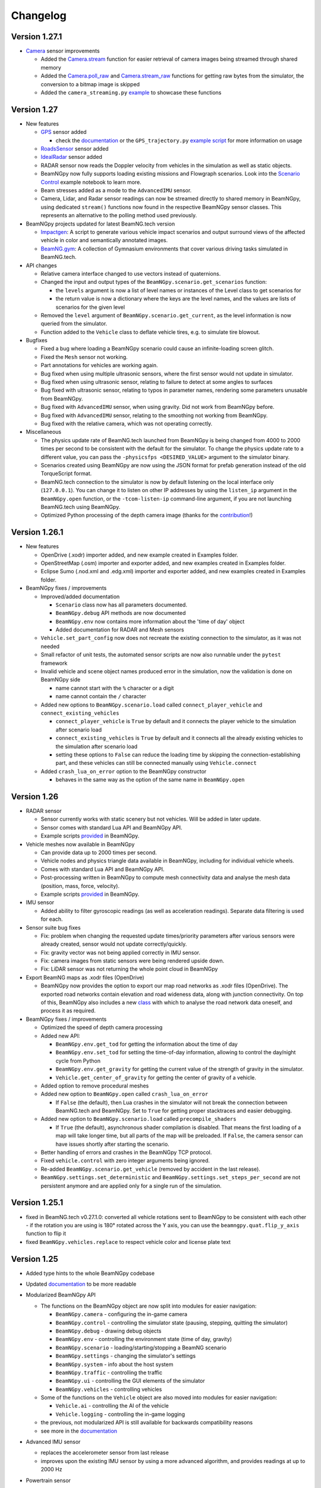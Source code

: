 =========
Changelog
=========

Version 1.27.1
==============
- `Camera <beamngpy.html#camera>`__ sensor improvements

  - Added the `Camera.stream <beamngpy.html#beamngpy.sensors.Camera.stream>`__ function
    for easier retrieval of camera images being streamed through shared memory

  - Added the `Camera.poll_raw <beamngpy.html#beamngpy.sensors.Camera.poll_raw>`__ and
    `Camera.stream_raw <beamngpy.html#beamngpy.sensors.Camera.stream_raw>`__ functions
    for getting raw bytes from the simulator, the conversion to a bitmap image is skipped

  - Added the ``camera_streaming.py`` `example <https://github.com/BeamNG/BeamNGpy/blob/v1.27.1/examples/camera_streaming.py>`__
    to showcase these functions

Version 1.27
============

- New features

  - `GPS <beamngpy.html#gps>`__ sensor added

    - check the `documentation <beamngpy.html#gps>`__ or the ``GPS_trajectory.py`` `example script <https://github.com/BeamNG/BeamNGpy/tree/master/examples/GPS_trajectory.py>`__ for more information on usage

  - `RoadsSensor <beamngpy.html#roads-sensor>`__ sensor added
  - `IdealRadar <beamngpy.html#ideal-radar>`__ sensor added
  - RADAR sensor now reads the Doppler velocity from vehicles in the simulation as well as static objects.
  - BeamNGpy now fully supports loading existing missions and Flowgraph scenarios. Look into the `Scenario Control <https://github.com/BeamNG/BeamNGpy/tree/master/examples/scenario_control.ipynb>`__ example notebook to learn more.
  - Beam stresses added as a mode to the ``AdvancedIMU`` sensor.
  - Camera, Lidar, and Radar sensor readings can now be streamed directly to shared memory in BeamNGpy, using dedicated ``stream()`` functions now found in the respective BeamNGpy sensor classes. This represents an alternative to the polling method used previously.

- BeamNGpy projects updated for latest BeamNG.tech version

  - `Impactgen <https://github.com/BeamNG/impactgen>`__: A script to generate various vehicle impact scenarios and output surround views of the affected vehicle in color and semantically annotated images.
  - `BeamNG.gym <https://github.com/BeamNG/BeamNG.gym>`__: A collection of Gymnasium environments that cover various driving tasks simulated in BeamNG.tech.

- API changes

  - Relative camera interface changed to use vectors instead of quaternions.
  - Changed the input and output types of the ``BeamNGpy.scenario.get_scenarios`` function:

    - the ``levels`` argument is now a list of level names or instances of the Level class to get scenarios for
    - the return value is now a dictionary where the keys are the level names, and the values are lists of scenarios for the given level
  - Removed the ``level`` argument of ``BeamNGpy.scenario.get_current``, as the level information is now queried from the simulator.
  - Function added to the ``Vehicle`` class to deflate vehicle tires, e.g. to simulate tire blowout.

- Bugfixes

  - Fixed a bug where loading a BeamNGpy scenario could cause an infinite-loading screen glitch.
  - Fixed the ``Mesh`` sensor not working.
  - Part annotations for vehicles are working again.
  - Bug fixed when using multiple ultrasonic sensors, where the first sensor would not update in simulator.
  - Bug fixed when using ultrasonic sensor, relating to failure to detect at some angles to surfaces
  - Bug fixed with ultrasonic sensor, relating to typos in parameter names, rendering some parameters unusable from BeamNGpy.
  - Bug fixed with ``AdvancedIMU`` sensor, when using gravity. Did not work from BeamNGpy before.
  - Bug fixed with ``AdvancedIMU`` sensor, relating to the smoothing not working from BeamNGpy.
  - Bug fixed with the relative camera, which was not operating correctly.

- Miscellaneous

  - The physics update rate of BeamNG.tech launched from BeamNGpy is being changed from 4000 to 2000 times per second to be consistent with the default for the simulator. To change the physics update rate to a different value, you can pass the ``-physicsfps <DESIRED_VALUE>`` argument to the simulator binary.
  - Scenarios created using BeamNGpy are now using the JSON format for prefab generation instead of the old TorqueScript format.
  - BeamNG.tech connection to the simulator is now by default listening on the local interface only (``127.0.0.1``). You can change it to listen on other IP addresses by using the ``listen_ip`` argument in the ``BeamNGpy.open`` function, or the ``-tcom-listen-ip`` command-line argument, if you are not launching BeamNG.tech using BeamNGpy.
  - Optimized Python processing of the depth camera image (thanks for the `contribution <https://github.com/BeamNG/BeamNGpy/pull/229>`__!)

Version 1.26.1
==============

- New features

  - OpenDrive (.xodr) importer added, and new example created in Examples folder.

  - OpenStreetMap (.osm) importer and exporter added, and new examples created in Examples folder.

  - Eclipse Sumo (.nod.xml and .edg.xml) importer and exporter added, and new examples created in Examples folder.

- BeamNGpy fixes / improvements

  - Improved/added documentation

    - ``Scenario`` class now has all parameters documented.
    - ``BeamNGpy.debug`` API methods are now documented
    - ``BeamNGpy.env`` now contains more information about the 'time of day' object
    - Added documentation for RADAR and Mesh sensors

  - ``Vehicle.set_part_config`` now does not recreate the existing connection to the simulator, as it was not needed

  - Small refactor of unit tests, the automated sensor scripts are now also runnable under the ``pytest`` framework

  - Invalid vehicle and scene object names produced error in the simulation, now the validation is done on BeamNGpy side

    - name cannot start with the ``%`` character or a digit
    - name cannot contain the ``/`` character
  - Added new options to ``BeamNGpy.scenario.load`` called ``connect_player_vehicle`` and ``connect_existing_vehicles``

    - ``connect_player_vehicle`` is ``True`` by default and it connects the player vehicle to the simulation after scenario load
    - ``connect_existing_vehicles`` is ``True`` by default and it connects all the already existing vehicles to the simulation after scenario load
    - setting these options to ``False`` can reduce the loading time by skipping the connection-establishing part, and these vehicles can still be connected manually using ``Vehicle.connect``

  - Added ``crash_lua_on_error`` option to the BeamNGpy constructor

    - behaves in the same way as the option of the same name in ``BeamNGpy.open``


Version 1.26
============
- RADAR sensor

  - Sensor currently works with static scenery but not vehicles.  Will be added in later update.
  - Sensor comes with standard Lua API and BeamNGpy API.
  - Example scripts `provided <https://github.com/BeamNG/BeamNGpy/blob/master/examples/radar_analysis.ipynb>`__ in BeamNGpy.
- Vehicle meshes now available in BeamNGpy

  - Can provide data up to 2000 times per second.
  - Vehicle nodes and physics triangle data available in BeamNGpy, including for individual vehicle wheels.
  - Comes with standard Lua API and BeamNGpy API.
  - Post-processing written in BeamNGpy to compute mesh connectivity data and analyse the mesh data (position, mass, force, velocity).
  - Example scripts `provided <https://github.com/BeamNG/BeamNGpy/blob/master/examples/vehicle_mesh_data.py>`__ in BeamNGpy.
- IMU sensor

  - Added ability to filter gyroscopic readings (as well as acceleration readings). Separate data filtering is used for each.
- Sensor suite bug fixes

  - Fix: problem when changing the requested update times/priority parameters after various sensors were already created, sensor would not update correctly/quickly.
  - Fix: gravity vector was not being applied correctly in IMU sensor.
  - Fix: camera images from static sensors were being rendered upside down.
  - Fix: LiDAR sensor was not returning the whole point cloud in BeamNGpy
- Export BeamNG maps as .xodr files (OpenDrive)

  - BeamNGpy now provides the option to export our map road networks as .xodr files (OpenDrive). The exported road networks contain elevation and road wideness data, along with junction connectivity. On top of this, BeamNGpy also includes a new `class <https://beamngpy.readthedocs.io/en/latest/beamngpy.html#beamngpy.tools.RoadNetworkExporter>`_ with which to analyse the road network data oneself, and process it as required.
- BeamNGpy fixes / improvements

  - Optimized the speed of depth camera processing
  - Added new API:

    - ``BeamNGpy.env.get_tod`` for getting the information about the time of day
    - ``BeamNGpy.env.set_tod`` for setting the time-of-day information, allowing to control the day/night cycle from Python
    - ``BeamNGpy.env.get_gravity`` for getting the current value of the strength of gravity in the simulator.
    - ``Vehicle.get_center_of_gravity`` for getting the center of gravity of a vehicle.

  - Added option to remove procedural meshes
  - Added new option to ``BeamNGpy.open`` called ``crash_lua_on_error``

    - If ``False`` (the default), then Lua crashes in the simulator will not break the connection between BeamNG.tech and BeamNGpy. Set to ``True`` for getting proper stacktraces and easier debugging.
  - Added new option to ``BeamNGpy.scenario.load`` called ``precompile_shaders``

    - If ``True`` (the default), asynchronous shader compilation is disabled. That means the first loading of a map will take longer time, but all parts of the map will be preloaded. If ``False``, the camera sensor can have issues shortly after starting the scenario.
  - Better handling of errors and crashes in the BeamNGpy TCP protocol.
  - Fixed ``vehicle.control`` with zero integer arguments being ignored.
  - Re-added ``BeamNGpy.scenario.get_vehicle`` (removed by accident in the last release).
  - ``BeamNGpy.settings.set_deterministic`` and ``BeamNGpy.settings.set_steps_per_second`` are not persistent anymore and are applied only for a single run of the simulation.

Version 1.25.1
==============
- fixed in BeamNG.tech v0.27.1.0: converted all vehicle rotations sent to BeamNGpy to be consistent with each other
  - if the rotation you are using is 180° rotated across the Y axis, you can use the ``beamngpy.quat.flip_y_axis`` function to flip it
- fixed ``BeamNGpy.vehicles.replace`` to respect vehicle color and license plate text

Version 1.25
============
- Added type hints to the whole BeamNGpy codebase
- Updated `documentation <https://beamngpy.readthedocs.io/en/latest/>`_ to be more readable

- Modularized BeamNGpy API

  - The functions on the BeamNGpy object are now split into modules for easier navigation:

    - ``BeamNGpy.camera`` - configuring the in-game camera
    - ``BeamNGpy.control`` - controlling the simulator state (pausing, stepping, quitting the simulator)
    - ``BeamNGpy.debug`` - drawing debug objects
    - ``BeamNGpy.env`` - controlling the environment state (time of day, gravity)
    - ``BeamNGpy.scenario`` - loading/starting/stopping a BeamNG scenario
    - ``BeamNGpy.settings`` - changing the simulator's settings
    - ``BeamNGpy.system`` - info about the host system
    - ``BeamNGpy.traffic`` - controlling the traffic
    - ``BeamNGpy.ui`` - controlling the GUI elements of the simulator
    - ``BeamNGpy.vehicles`` - controlling vehicles
  - Some of the functions on the ``Vehicle`` object are also moved into modules for easier navigation:

    - ``Vehicle.ai`` - controlling the AI of the vehicle
    - ``Vehicle.logging`` - controlling the in-game logging
  - the previous, not modularized API is still available for backwards compatibility reasons
  - see more in the `documentation <https://beamngpy.readthedocs.io/en/latest/>`_

- Advanced IMU sensor

  - replaces the accelerometer sensor from last release
  - improves upon the existing IMU sensor by using a more advanced algorithm, and provides readings at up to 2000 Hz
- Powertrain sensor

  - new sensor for analysing powertrain properties at high frequency (up to 2000 Hz)
  - new test/demo scripts are available to show execution of this sensor

- New BeamNGpy functionality

  - added support for a custom binary name in BeamNGpy constructor
  - ``BeamNGpy.traffic.spawn`` to spawn traffic without a set of predefined vehicles
  - ``BeamNGpy.traffic.reset`` to reset all traffic vehicles from the player (teleport them away).
  - ``Vehicle.teleport`` now supports changing rotation without resetting the vehicle
  - ``BeamNGpy.open`` now always tries to connect to already running simulator no matter the value of the launch argument
  - ``Vehicle.switch``, ``Vehicle.focus`` to switch the simulator's focus to the selected vehicle
  - ``BeamNGpy.vehicles.spawn`` now has a new argument ``connect`` to allow for not connecting the newly spawned vehicle to BeamNGpy
  - ``Vehicle.recover`` to repair a vehicle and teleport it to a drivable position
  - ``BeamNGpy.vehicles.replace`` to replace a vehicle with another one at the same position
  - ``beamngpy.quat.quat_multiply`` utility function to multiply two quaternions
  - optimized the ``Camera`` sensor decoding to be faster
  - updated the required Python packages to newer versions
  - ``Vehicle.set_license_plate`` to set a license plate text for a vehicle
  - ``Vehicle.sensors.poll`` now allows also polling only a specified list of sensor names
  - ``BeamNGpy.disconnect`` to disconnect from the simulator without closing it
  - changed ``Camera`` sensor default parameters to not include annotation and depth data (for faster polling)
  - added the optional ``steps_per_second`` parameter to ``BeamNGpy.settings.set_deterministic``
  - ``BeamNGpy.control.return_to_main_menu`` to exit the currently loaded scenario
  - added the parameter ``quit_on_close`` to the BeamNGpy constructor. If set to ``False``, ``BeamNGpy.close`` will keep the simulator running.

- Bugfixes

    - ``Vehicle.state['rotation']`` now returns vehicle rotation consistent with the rest of the simulator. Previously, this rotation was rotated 180° around the Y axis.

      - ⚠️ if you are using ``Vehicle.state['rotation']`` in your existing scripts, you may need to flip it back for your intended use. You can use ``beamngpy.quat.quat_multiply((0, 0, 1, 0), <your_rotation>)`` for that purpose.
    - fixed the issue with BeamNGpy scenarios sometimes resetting and not working properly after loading
    - fixed ``Camera.extract_bounding_boxes`` not to crash on non-Windows systems
    - fixed ``beamng.scenario.start()`` not working when the simulator was paused with ``beamng.control.pause()`` before
    - fixed vehicle color and license plate text not being applied to dynamically spawned vehicles

- BeamNGpy protocol: added support for out-of-order protocol messages
- Deprecations

    - the ``remote`` argument of the ``BeamNGpy`` class is not used anymore

Version 1.24
============
- Major changes to the protocol communicating between BeamNG.tech and BeamNGpy

  - Be aware that versions of BeamNG.tech older than 0.26 are not compatible with BeamNGpy 1.24
    and older versions of BeamNGpy will not work with BeamNG.tech 0.26.
- Major updates to BeamNGpy sensor suite and its API

  - The public API of the ``Camera``, ``Lidar`` and ``Ultrasonic`` sensors changed heavily, please see
    the ``examples`` folder to see their usage.
- Accelerometer sensor now available
- Add support for loading TrackBuilder tracks
- Add support for loading Flowgraph scenarios
- Fix: multiple vehicles now do not share color in instance annotations
- Add ``Vehicle.teleport`` helper function which allows to teleport a vehicle directly through its instance
- ``BeamNGpy.open`` now tries to (re)connect to already running local instance
- Removed deprecated BeamNGpy functionality

  - ``setup_logging`` (superseded by ``set_up_simple_logging`` and ``config_logging``)
  - ``rot`` argument used for setting rotation of objects and vehicles in Euler angles, use ``rot_quat`` which expects quaternions
    (you can use the helper function ``angle_to_quat`` to convert Euler angles to quaternions)
  - ``update_vehicle`` function is removed
  - the ``requests`` argument in ``Vehicle.poll_sensors`` is removed
  - ``poll_sensors`` now does not return a value
  - the ``deploy`` argument of ``BeamNGpy.open`` is removed

Version 1.23.1
==============
- Add Feature Overview notebook
- Add argument checking to the IMU sensor
- Add support for Mesh Roads
- Add option to log BeamNGpy protocol messages
- Fix duplicate logging when calling ``config_logging`` multiple times

Version 1.23
============
- Fix semantic annotations (supported maps are Italy and ECA)
- Add option to teleport vehicle without resetting its physics state
- Add option to set velocity of a vehicle by applying force to it
- Support for updated ultrasonic sensor
- New sensor API - LiDAR, ultrasonic sensor
- Fix camera sensor creating three shared memories even when not needed
- Add BeamNGpy feature overview example notebook
- Remove research mod deployment and ``setup-workspace`` phase of setup
- (Experimental) Support for Linux BeamNG.tech servers

Version 1.22
============
- Hide menu on a scenario start
- Do not detach the state sensor on disconnecting a vehicle, as this disallows the reuse of vehicle objects
- Fix camera sensor logging error
- Fix 'Using mods with BeamNGpy' demo notebook

Version 1.21.1
==============
- Fix example notebooks

Version 1.21
============
- Fix and restructure ``logging`` usage
- Add more verbose logging
- Fix message chunking in networking
- Update examples/tests to address GridMap being gone
- Improve handling of userpath discovery and mod deployment

Version 1.20
============
- Adjust userpath handling according to changes in BeamNG.drive from 0.22 onwards
- Overhaul documentation style and structure
- Add function to set up userpath for BeamNG.tech usage
- Add multicam test
- Fix issue when multiple functions are waiting in researchGE.lua
- Fix instance annotations always being rendered even when not desired


Version 1.19.1
==============
- Swap client/server model to allow multiple BeamNGpy instances to connect to one running simulator simultaneously
- Add ``Level`` class representing a level in the simulation
- Change ``Scenario`` class to point to ``Level`` it is in
- Add ``get_levels``, ``get_scenarios``, ``get_level_scenarios``, ``get_levels_and_scenarios`` methods to ``BeamNGpy`` class to query available content
- Add ``get_current_scenario`` method to ``BeamNGpy`` class to query running scenario
- Add ``get_current_vehicles`` method to ``BeamNGpy`` class to query active vehicles
- Add ``SceneObject`` class to the ``scenario`` module as a basis for the various types of objects in a scene in BeamNG.tech, currently including ``DecalRoad``
- Add ``get_scenetree`` and ``get_scene_object`` methods to ``BeamNGpy`` class to enable querying objects in the active scene
- Add ``add_debug_spheres``, ``add_debug_polyline``, ``add_debug_cylinder``, ``add_debug_triangle``, ``add_debug_rectangle``, ``add_debug_text``, ``add_debug_square_prism`` methods to ``BeamNGpy`` class to visualize 3D gizmos in the simulator
- Add Inertial Measurement Unit sensors
- Add Ultrasonic Distance Measurement sensor
- Add noise module to randomize sensor data for cameras and lidars
- Add instance annotation option to ``Camera`` sensor including methods to ``extract_bboxes``, ``export_bbox_xml``, and ``draw_bboxes`` for bounding-box-related operations based on semantic and instance annotations (limited to vehicles right now)
- Add options to use only socket-based communication for ``Camera`` and ``Lidar`` sensor
- Add methods to configure BeamNG.tech's Vehicle Stats Logger from BeamNGpy
- Add FAQ to README
- Add Contributor License Agreement and guidelines
- Fix stray dependency on PyScaffold
- Fix lidar points being visible in camera sensor images

Version 1.18
============
- Add function to switch current viewport to the relative camera mode with options to control the position of the camera
- Add function to display debug lines in the environment
- Add function to send Lua commands to be executed inside the simulation

Version 1.17.1
==============
- Fix deterministic mode ignoring user-defined steps per second

Version 1.17
============
- Add ``change_setting`` and ``apply_graphics_setting`` methods including a usage example
- Add option to specify rotations as quaternions where appropriate
- Add example for querying the road network

Version 1.16.5
==============
- Fix prefab compilation

Version 1.16.4
==============
- Add ``teleport_scenario_object`` method to ``BeamNGpy`` class
- Update vehicle state example
- Fix decal road positioning
- Fix ``spawn_vehicle`` not setting color and license plate correctly
- Fix ``spawn_vehicle`` rotation in degrees

Version 1.16.3
==============
- Fix lidar visualizer using wrong buffer types in newer PyOpenGL version

Version 1.16.2
==============
- Update values of `Electrics` sensor not following our naming conventions
- Fix camera orientation issue
- Add example for using the `Camera` sensor like a multishot camera

Version 1.16.1
==============
- Fix spaces in vehicle names breaking the scenario prefab

Version 1.16
============
- Make BeamNGpy ship required Lua files and deploy them as a mod on launch
- Add traffic controls
- Add option to specify additional Lua extensions to load per vehicle
- Add ``set_lights`` method to vehicle class
- Add test for setting lights
- Add test for vehicle bounding box
- Add ``over_objects`` field to ``Road`` class
- Fix lack of `__version__`
- Fix electrics sensor not returning values directly
- Fix `ai_set_script` teleporting vehicle

Version 1.15
============
- Add option to pass additional Lua extensions to be loaded on startup
- Fix waiting for vehicle spawn after changing parts to hang infinitely

Version 1.13
============
- Add option to disable node interpolation on roads
- Add `get_bbox()` method to `Vehicle` class

Version 1.12
============
- Add option to specify road ID for placed DecalRoads

Version 1.11
============
- Add ``StaticObject`` class to scenario module that allows placement of
  static meshes
- Add option for visualization to the Lidar sensor
- Add helper functions to query scenario for certain objects in the world
- Add example notebook showcasing procedural mesh and static mesh placement
  including a scenario camera
- Fix vehicle state not being synchronized properly
- Fix scenario unloading glitch
- Fix ``ai_drive_in_lane`` not updating GUI state correctly
- Fix camera sensor showing residual head-/taillight flare

Version 1.10
============
- Add functions to spawn/despawn vehicles during a scenario
- Add script AI function to vehicle and update AI line example accordingly
- Add function to change AI aggression
- Add functions to place procedurally generated primitives in the environment
- Add unit tests for sensors, scenarios, and vehicles
- Fix scenario not being cleared when BeamNG instance is closed

Version 1.9.1
=============
- Make scenario generation & loading respect user path setting

Version 1.9
===========
- Add function to switch active vehicle
- Add function to set position & orientation of the ingame camera

Version 1.8
===========
- Add vehicle teleporting function to ``BeamNGpy`` class
- Add time of day control
- Add function to switch weather presets
- Add function to await vehicle spawns
- Expose part configuration options of vehicles
- Expose current part configuration of vehicles
- Add function to change part configuration of vehicles
- Add function to change vehicle colour
- Add more documentation

Version 1.7.1
=============
- Make ai methods switch to appropriate modes

Version 1.7
===========
- Add manual gear control
- Add shift mode control

Version 1.6
===========
- Add option to set target waypoint for builtin vehicle AI
- Make shmem handle unique OS-wide

Version 1.5
===========
- Add ``get_gamestate()`` to ``BeamNGpy`` class
- Make vehicle state being synched upon initial connection
- Fix vehicle state not being updated on poll if only gameengine-specific
  sensors were attached.

Version 1.4
===========
- Add vehicle-level state updates
- Rework code to work with existing scenarios/vehicles

Version 1.3
===========
- Add support to specify polyline with per-vertex speed to the AI

Version 1.2
===========
- Add wait option to step function in ``beamng.py``

Version 1.1
===========
- Add basic Lidar point cloud visualiser
- Add AI control to vehicles
- Add option to attach cameras to scenarios to render frames relative to
  world space

Version 1.0
===========

- Restructure code to offer modular sensor model
- Implement scenario class to specify and generate BeamNG scenarios
- Implement vehicle class that offers control over vehicles and ways  to
  dynamically de-/attach sensors
- Implement shared memory communication to boost performance
- Add Camera sensor with colour, depth, and annotation data
- Add multi-cam support
- Add lidar sensor
- Add G-Force sensor
- Add damage sensor
- Add electrics sensor
- Add control over simulation timescale and stepping through simulation at
  fixed rates
- Add example code demonstrating scenario specification with control of a
  vehicle that has various sensors attached

Version 0.4
===========
- Add ``move_vehicle()`` method.

Version 0.3.6
=============
- Pass configured host and port to BeamNG.drive process.

Version 0.3.5
=============
- Fix ``close()`` in ``BeamNGPy`` not checking if there's even a process to be
  killed.

Version 0.3.4
=============
- Fix messages being split incorrectly when the message happened to contain a
  newline through msgpack encoding.

Version 0.3.3
=============
- Make ``BeamNGPy`` class take ``**options`` and add ``console`` as one to allow
  running BeamNG.drive with the console flag.

Version 0.3.2
=============
- Make BeamNGpy assume a running instance if binary is set to ``None``
- Add option to change vehicle cursor

Version 0.3.1
=============
- Add ``restart_scenario`` method to restart a running scenario

Version 0.3
===========
- Add method to pause simulation
- Add method to resume simulation

Version 0.2
===========
- Add option to specify image size when requesting vehicle state
- Add blocking method to get vehicle state
- Add method to set relative camera
- Add methods to hide/show HUD
- Default to realistic gearbox behaviour
- Add ``gear`` property to vehicle state
- Add ``gear`` as an option to vehicle input representing the gear the vehicle
  is supposed to shift to.

Version 0.1.2
=============
- Remove fstrings from documentation
- Add option to override BeamNG.drive binary being called

Version 0.1
===========
- Basic IPC and example functions

